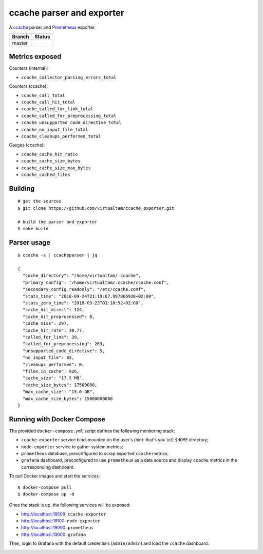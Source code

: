 ccache parser and exporter
==========================

A `ccache`_ parser and `Prometheus`_ exporter.

====== ======
Branch Status
====== ======
master .. image:: https://travis-ci.com/virtualtam/ccache_exporter.svg?branch=master
          :target: https://travis-ci.com/virtualtam/ccache_exporter
          :alt: Travis build status
====== ======


Metrics exposed
---------------

Counters (internal):

- ``ccache_collector_parsing_errors_total``

Counters (ccache):

- ``ccache_call_total``
- ``ccache_call_hit_total``
- ``ccache_called_for_link_total``
- ``ccache_called_for_preprocessing_total``
- ``ccache_unsupported_code_directive_total``
- ``ccache_no_input_file_total``
- ``ccache_cleanups_performed_total``


Gauges (ccache):

- ``ccache_cache_hit_ratio``
- ``ccache_cache_size_bytes``
- ``ccache_cache_size_max_bytes``
- ``ccache_cached_files``

Building
--------

::

    # get the sources
    $ git clone https://github.com/virtualtam/ccache_exporter.git

    # build the parser and exporter
    $ make build

Parser usage
------------

::

   $ ccache -s | ccacheparser | jq

   {
     "cache_directory": "/home/virtualtam/.ccache",
     "primary_config": "/home/virtualtam/.ccache/ccache.conf",
     "secondary_config_readonly": "/etc/ccache.conf",
     "stats_time": "2018-09-24T21:19:07.997866938+02:00",
     "stats_zero_time": "2018-09-23T01:18:52+02:00",
     "cache_hit_direct": 124,
     "cache_hit_preprocessed": 8,
     "cache_miss": 297,
     "cache_hit_rate": 30.77,
     "called_for_link": 39,
     "called_for_preprocessing": 263,
     "unsupported_code_directive": 5,
     "no_input_file": 83,
     "cleanups_performed": 0,
     "files_in_cache": 926,
     "cache_size": "17.5 MB",
     "cache_size_bytes": 17500000,
     "max_cache_size": "15.0 GB",
     "max_cache_size_bytes": 15000000000
   }

Running with Docker Compose
---------------------------

The provided ``docker-compose.yml`` script defines the following monitoring
stack:

- ``ccache-exporter`` service bind-mounted on the user's (hint: that's you \\o/)
  ``$HOME`` directory;
- ``node-exporter`` service to gather system metrics;
- ``prometheus`` database, preconfigured to scrap exported ``ccache`` metrics;
- ``grafana`` dashboard, preconfigured to use ``prometheus`` as a data source
  and display ``ccache`` metrics in the corresponding dashboard.


To pull Docker images and start the services:

::

    $ docker-compose pull
    $ docker-compose up -d


Once the stack is up, the following services will be exposed:

- http://localhost:19508: ``ccache-exporter``
- http://localhost:19100: ``node-exporter``
- http://localhost:19090: ``prometheus``
- http://localhost:13000: ``grafana``


Then, login to Grafana with the default credentials (``admin/admin``) and load
the ``ccache`` dashboard:


.. image:: dashboard.jpg


.. _ccache: https://ccache.samba.org/
.. _Prometheus: https://prometheus.io/
